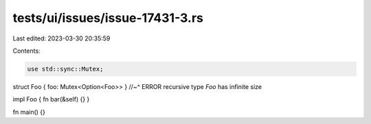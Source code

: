 tests/ui/issues/issue-17431-3.rs
================================

Last edited: 2023-03-30 20:35:59

Contents:

.. code-block:: rs

    use std::sync::Mutex;

struct Foo { foo: Mutex<Option<Foo>> }
//~^ ERROR recursive type `Foo` has infinite size

impl Foo { fn bar(&self) {} }

fn main() {}


